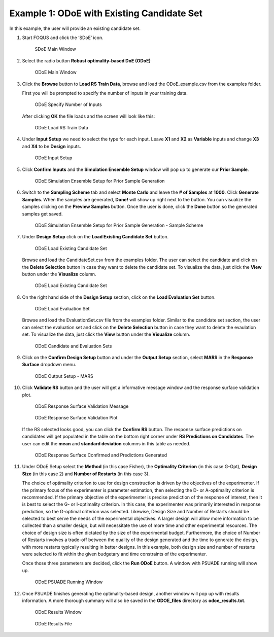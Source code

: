 Example 1: ODoE with Existing Candidate Set
--------------------------------------------

In this example, the user will provide an existing candidate set.

#. Start FOQUS and click the ‘SDoE’ icon.

   .. figure:: figs/1_SDoE_main.png
      :alt: SDoE Main Window
      :name: fig.SDoE_main1

      SDoE Main Window


#. Select the radio button **Robust optimality-based DoE (ODoE)**

   .. figure:: figs/2_ODoE_main.png
      :alt: ODoE Main Window
      :name: fig.ODoE_main1

      ODoE Main Window

#. Click the **Browse** button to **Load RS Train Data**, browse and load the ODoE_example.csv
   from the examples folder.

   First you will be prompted to specify the number of inputs in your
   training data.

   .. figure:: figs/3a_ODoE_numInputs.png
      :alt: ODoE Specify Number of Inputs
      :name: fig.ODoE_numInputs1

      ODoE Specify Number of Inputs

   After clicking **OK** the file loads and the screen will look like this:

   .. figure:: figs/3b_ODoE_LoadRSTrainData.png
      :alt: ODoE Load RS Train Data
      :name: fig.ODoE_loadRSTrainData1

      ODoE Load RS Train Data

#. Under **Input Setup** we need to select the type for each input. Leave **X1** and **X2** as **Variable**
   inputs and change **X3** and **X4** to be **Design** inputs.

   .. figure:: figs/4_ODoE_inputSetup.png
      :alt: ODoE Input Setup
      :name: fig.ODoE_inputSetup1

      ODoE Input Setup

#. Click **Confirm Inputs** and the **Simulation Ensemble Setup** window will pop up to generate
   our **Prior Sample**.

   .. figure:: figs/5_ODoE_PriorGeneration1.png
      :alt: ODoE Simulation Ensemble Setup for Prior Sample Generation
      :name: fig.ODoE_priorGen1_1

      ODoE Simulation Ensemble Setup for Prior Sample Generation

#. Switch to the **Sampling Scheme** tab and select **Monte Carlo** and leave the **# of Samples**
   at **1000**. Click **Generate Samples**. When the samples are generated, **Done!** will show up
   right next to the button. You can visualize the samples clicking on the **Preview Samples** button.
   Once the user is done, click the **Done** button so the generated samples get saved.

   .. figure:: figs/6_ODoE_PriorGeneration2.png
      :alt: ODoE Simulation Ensemble Setup for Prior Sample Generation - Sample Scheme
      :name: fig.ODoE_priorGen2_1

      ODoE Simulation Ensemble Setup for Prior Sample Generation - Sample Scheme

#. Under **Design Setup** click on the **Load Existing Candidate Set** button.

   .. figure:: figs/7a_ODoE_LoadCand1.png
      :alt: ODoE Load Existing Candidate Set
      :name: fig.ODoE_loadCand1_1

      ODoE Load Existing Candidate Set

   Browse and load the CandidateSet.csv from the examples folder. The user can select the candidate
   and click on the **Delete Selection** button in case they want to delete the candidate set. To
   visualize the data, just click the **View** button under the **Visualize** column.

   .. figure:: figs/8a_ODoE_LoadCand2.png
      :alt: ODoE Load Existing Candidate Set
      :name: fig.ODoE_loadCand2_1

      ODoE Load Existing Candidate Set

#. On the right hand side of the **Design Setup** section, click on the **Load Evaluation Set**
   button.

   .. figure:: figs/9a-1_ODoE_LoadEval.png
      :alt: ODoE Load Evaluation Set
      :name: fig.ODoE_loadEval1

      ODoE Load Evaluation Set

   Browse and load the EvaluationSet.csv file from the examples folder. Similar to the candidate set
   section, the user can select the evaluation set and click on the **Delete Selection** button in
   case they want to delete the evaulation set. To visualize the data, just click the **View**
   button under the **Visualize** column.

   .. figure:: figs/9a-2_ODoE_Cand&EvalSets.png
      :alt: ODoE Candidate and Evaluation Sets
      :name: fig.ODoE_candEValSet1

      ODoE Candidate and Evaluation Sets

#. Click on the **Confirm Design Setup** button and under the **Output Setup** section, select
   **MARS** in the **Response Surface** dropdown menu.

   .. figure:: figs/10_ODoE_outputSetup.png
      :alt: ODoE Output Setup - MARS
      :name: fig.ODoE_outputSetup1

      ODoE Output Setup - MARS

#. Click **Validate RS** button and the user will get a informative message window and the response
   surface validation plot.

   .. figure:: figs/11_ODoE_RSValidation_message.png
      :alt: ODoE Response Surface Validation Message
      :name: fig.ODoE_RSValMessage1

      ODoE Response Surface Validation Message

   .. figure:: figs/12a_ODoE_RSValidation_plot.png
      :alt: ODoE Response Surface Validation Plot
      :name: fig.ODoE_RSValPlot1

      ODoE Response Surface Validation Plot

   If the RS selected looks good, you can click the **Confirm RS** button. The response surface
   predictions on candidates will get populated in the table on the bottom right corner under
   **RS Predictions on Candidates**. The user can edit the **mean** and **standard deviation**
   columns in this table as needed.

   .. figure:: figs/13_ODoE_RSConfirmed.png
      :alt: ODoE Response Surface Confirmed and Predictions Generated
      :name: fig.ODoE_RSConfirmed1

      ODoE Response Surface Confirmed and Predictions Generated

#. Under ODoE Setup select the **Method** (in this case Fisher), the **Optimality Criterion** (in this case G-Opt), **Design Size**
   (in this case 2) and **Number of Restarts** (in this case 3).

   The choice of optimality criterion to use for design construction is driven by the objectives of the
   experimenter. If the primary focus of the experimenter is parameter estimation, then selecting the D-
   or A-optimality criterion is recommended. If the primary objective of the experimenter is precise
   prediction of the response of interest, then it is best to select the G- or I-optimality criterion.
   In this case, the experimenter was primarily interested in response prediction, so the G-optimal
   criterion was selected. Likewise, Design Size and Number of Restarts should be selected to best serve
   the needs of the experimental objectives. A larger design will allow more information to be collected
   than a smaller design, but will necessitate the use of more time and other experimental resources.
   The choice of design size is often dictated by the size of the experimental budget. Furthermore, the
   choice of Number of Restarts involves a trade-off between the quality of the design generated and the
   time to generate the design, with more restarts typically resulting in better designs. In this example,
   both design size and number of restarts were selected to fit within the given budgetary and time
   constraints of the experimenter.

   Once those three parameters are decided, click the **Run ODoE** button. A window with PSUADE running
   will show up.

   .. figure:: figs/14_ODoE_PSUADErunning.png
      :alt: ODoE PSUADE Running Window
      :name: fig.ODoE_PSUADE1

      ODoE PSUADE Running Window

#. Once PSUADE finishes generating the optimality-based design, another window will pop up with
   results information. A more thorough summary will also be saved in the **ODOE_files** directory
   as **odoe_results.txt**.

   .. figure:: figs/15_ODoE_resultsWindow.png
      :alt: ODoE Results Window
      :name: fig.ODoE_resultsWindow1

      ODoE Results Window

   .. figure:: figs/16_ODoE_ResultsFile.png
      :alt: ODoE Results File
      :name: fig.ODoE_ResultsFile1

      ODoE Results File
